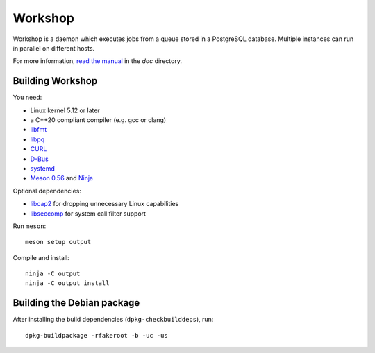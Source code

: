 Workshop
========

Workshop is a daemon which executes jobs from a queue stored in a
PostgreSQL database.  Multiple instances can run in parallel on
different hosts.

For more information, `read the manual
<https://cm4all-workshop.readthedocs.io/en/latest/>`__ in the `doc`
directory.


Building Workshop
-----------------

You need:

- Linux kernel 5.12 or later
- a C++20 compliant compiler (e.g. gcc or clang)
- `libfmt <https://fmt.dev/>`__
- `libpq <https://www.postgresql.org/>`__
- `CURL <https://curl.haxx.se/>`__
- `D-Bus <https://www.freedesktop.org/wiki/Software/dbus/>`__
- `systemd <https://www.freedesktop.org/wiki/Software/systemd/>`__
- `Meson 0.56 <http://mesonbuild.com/>`__ and `Ninja <https://ninja-build.org/>`__

Optional dependencies:

- `libcap2 <https://sites.google.com/site/fullycapable/>`__ for
  dropping unnecessary Linux capabilities
- `libseccomp <https://github.com/seccomp/libseccomp>`__ for system
  call filter support

Run ``meson``::

 meson setup output

Compile and install::

 ninja -C output
 ninja -C output install


Building the Debian package
---------------------------

After installing the build dependencies (``dpkg-checkbuilddeps``),
run::

 dpkg-buildpackage -rfakeroot -b -uc -us
